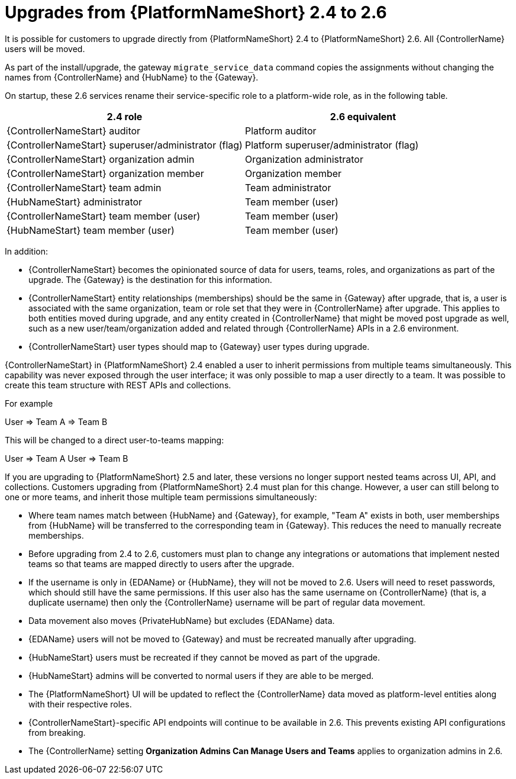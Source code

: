 :_mod-docs-content-type: REFERENCE

[id="ref-upgrade-2.4-to-2.6"]

= Upgrades from {PlatformNameShort} 2.4 to 2.6

It is possible for customers to upgrade directly from {PlatformNameShort} 2.4 to {PlatformNameShort} 2.6. 
All {ControllerName} users will be moved.

As part of the install/upgrade, the gateway `migrate_service_data` command copies the assignments without changing the names from {ControllerName} and {HubName} to the {Gateway}.

On startup, these 2.6 services rename their service-specific role to a platform-wide role, as in the following table.

[cols="50%,50%",options="header"]
|===
| *2.4 role* | *2.6 equivalent* 
| {ControllerNameStart} auditor | Platform auditor
| {ControllerNameStart} superuser/administrator (flag) | Platform superuser/administrator (flag)
| {ControllerNameStart} organization admin | Organization administrator
| {ControllerNameStart} organization member | Organization member
| {ControllerNameStart} team admin | Team administrator
| {HubNameStart} administrator | Team member (user)
| {ControllerNameStart} team member (user) | Team member (user)
| {HubNameStart} team member (user) | Team member (user)
|===

In addition:

* {ControllerNameStart} becomes the opinionated source of data for users, teams, roles, and organizations as part of the upgrade. The {Gateway} is the destination for this information. 

* {ControllerNameStart} entity relationships (memberships) should be the same in {Gateway} after upgrade, that is, a user is associated with the same organization, team or role set that they were in {ControllerName} after upgrade. 
This applies to both entities moved during upgrade, and any entity created in {ControllerName} that might be moved post upgrade as well, such as a new user/team/organization added and related through {ControllerName} APIs in a 2.6 environment.

* {ControllerNameStart} user types should map to {Gateway} user types during upgrade.

{ControllerNameStart} in {PlatformNameShort} 2.4 enabled a user to inherit permissions from multiple teams simultaneously. 
This capability was never exposed through the user interface; it was only possible to map a user directly to a team. 
It was possible to create this team structure with REST APIs and collections.

For example 

User &#8658; Team A &#8658; Team B

This will be changed to a direct user-to-teams mapping:

User &#8658; Team A
User &#8658; Team B

If you are upgrading to {PlatformNameShort} 2.5 and later, these versions no longer support nested teams across UI, API, and collections. 
Customers upgrading from {PlatformNameShort} 2.4 must plan for this change. 
However, a user can still belong to one or more teams, and inherit those multiple team permissions simultaneously:

* Where team names match between {HubName} and {Gateway}, for example, "Team A" exists in both, user memberships from {HubName} will be transferred to the corresponding team in {Gateway}. This reduces the need to manually recreate memberships.

* Before upgrading from 2.4 to 2.6, customers must plan to change any integrations or automations that implement nested teams so that teams are mapped directly to users after the upgrade.

* If the username is only in {EDAName} or {HubName}, they will not be moved to 2.6. 
Users will need to reset passwords, which should still have the same permissions. 
If this user also has the same username on {ControllerName} (that is, a duplicate username) then only the {ControllerName} username will be part of regular data movement. 

* Data movement also moves {PrivateHubName} but excludes {EDAName} data.

* {EDAName} users will not be moved to {Gateway} and must be recreated manually after upgrading.

* {HubNameStart} users must be recreated if they cannot be moved as part of the upgrade.

* {HubNameStart} admins will be converted to normal users if they are able to be merged.

* The {PlatformNameShort} UI will be updated to reflect the {ControllerName} data moved as platform-level entities along with their respective roles.

* {ControllerNameStart}-specific API endpoints will continue to be available in 2.6. This prevents existing API configurations from breaking.

* The {ControllerName} setting *Organization Admins Can Manage Users and Teams* applies to organization admins in 2.6.



